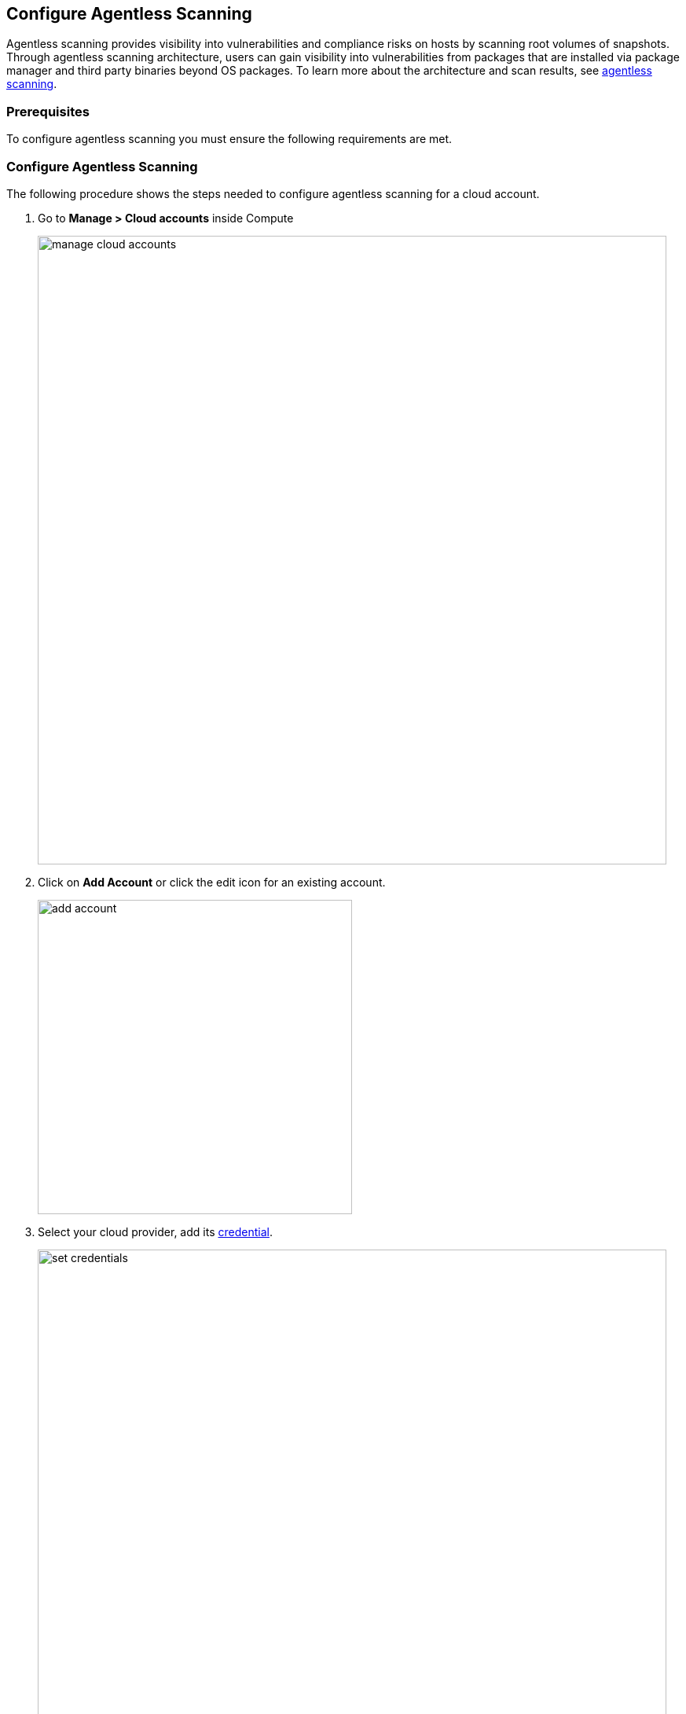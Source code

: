 == Configure Agentless Scanning

Agentless scanning provides visibility into vulnerabilities and compliance risks on hosts by scanning root volumes of snapshots.
Through agentless scanning architecture, users can gain visibility into vulnerabilities from packages that are installed via package manager and third party binaries beyond OS packages.
To learn more about the architecture and scan results, see https://docs.paloaltonetworks.com/prisma/prisma-cloud/22-06/prisma-cloud-compute-edition-admin/vulnerability_management/agentless_scanning[agentless scanning].

=== Prerequisites

To configure agentless scanning you must ensure the following requirements are met.

ifdef::compute_edition[]

* You can create service keys and security groups in your cloud account. 
* You can apply agentless permission templates to your cloud account.
* You can connect to the Prisma Cloud Console over HTTPS from your cloud account. Unless you are using a proxy to connect to the Prisma Cloud Console, you must enable auto-assign public IPs on the subnet or security group you use to connect your cloud account to the Prisma Cloud Console.

To understand what permissions will be needed for agentless scanning, refer to our https://cdn.twistlock.com/docs/downloads/Agentless_Permissions.pdf[full permission list doc.] 
The downloaded templates from Console add conditions around these permissions to ensure least privileged roles in your accounts. 

endif::compute_edition[]

ifdef::prisma_cloud[]

* https://docs.paloaltonetworks.com/prisma/prisma-cloud/prisma-cloud-admin/connect-your-cloud-platform-to-prisma-cloud/onboard-your-aws-account/add-aws-cloud-account-to-prisma-cloud.html[You added your AWS, Azure or GCP account to Prisma Cloud], and selected the *Monitor and Protect* mode. 

* Switch accounts already added using the *Monitor* mode to the *Monitor and Protect* mode.

* If you have an existing cloud account using *Monitor and Protect* that was added before June 2022, update the CFT with any https://cdn.twistlock.com/docs/downloads/Agentless_Permissions.pdf[new permissions] needed.

* You have enabled auto-assign public IPs on the subnet or security group you use to connect your cloud account to the Prisma Cloud Console.

endif::prisma_cloud[]

[#_individual-account]
[.task]
=== Configure Agentless Scanning

The following procedure shows the steps needed to configure agentless scanning for a cloud account.

[.procedure]
. Go to *Manage > Cloud accounts* inside Compute
+
image::manage-cloud-accounts.png[width=800]

. Click on *Add Account* or click the edit icon for an existing account.
+
image::add-account.png[width=400]

. Select your cloud provider, add its https://docs.paloaltonetworks.com/prisma/prisma-cloud/22-06/prisma-cloud-compute-edition-admin/authentication/credentials_store[credential].
+
image::set-credentials.png[width=800]
+
NOTE: You can leave permissions empty while creating these credentials. Prisma Cloud will provide Agentless permission templates in the next step after validating the given credentials. For incorrect credentials, permissions template download will show an error.

.. AWS uses an https://aws.amazon.com/premiumsupport/knowledge-center/create-access-key/[access key with a secret key]
.. Azure uses a https://docs.microsoft.com/en-us/cli/azure/create-an-azure-service-principal-azure-cli[service principal]
.. GCP uses a https://cloud.google.com/iam/docs/creating-managing-service-accounts[service account] and an https://cloud.google.com/docs/authentication/api-keys[API key].

. Click on "Download" button. This will download a tar containing multiple template files that are to be applied depending on the mode of scanning. 
To understand more about each of the downloaded template file and what it is used for, refer to the xref:./agentless-permission-templates.adoc[permission templates document]
+
image::agentless-permission-templates.png[width=800]

. Review the default configuration values and make any needed changes.
+
image::agentless-configuration-aws.png[width=800]

.. Console URL and Port: Provide the Prisma Cloud Console URL and port.

.. Scanning type:  

... Same Account: Scanning of the hosts happens in the same account where hosts are running. 
+
To the account being configured for agentless scanning, from the downloaded tarball, apply permission template with suffix - **_target_user_permissions**. 
... Hub Account: In this setup, the account which is selected as Hub account is where scanners are spin up for scanning hosts from other account(s). The account being configured gets scanned by selected hub account.
+ 
To the selected hub account, apply permission template with suffix **_hub_user_permissions**. 
+
To the account being configured to be scanned by hub account, apply permission template with suffix **_hub_target_user_permissions**.
+
GCP requires an additional template with suffix **_hub_target_access_permissions** to be applied.
+
For a detailed explanation on each of the scanning types and the corresponding permission templates, refer to xref:./agentless-permission-templates.adoc[permission templates document].

.. HTTP Proxy: To connect to the Prisma Cloud Console through a proxy, enter the full proxy address that Prisma Cloud scanners must use.

.. Regions: Specify the regions to be scanned.

.. Exclude VMs by tags: Provide the tags used to ignore specific Virtual Machines (VMs). For example: `example:tag`

.. Scan non-running hosts: Enable to scan stopped hosts, that are not currently running.

.. Auto-scaling : When turned ON, Prisma Cloud automatically scales up / down multiple scanners for faster scans without any user-defined limits. Useful for large scale deployments.

.. Number of scanner: Define an upper limit to control the number of scanners Prisma Cloud can automatically spin up in your environment. Depending on the size of your environment, Prisma cloud will scale up / down scanners within the given limit for faster scans. 

.. Security groups:

... AWS: Security group - If blank, Prisma Cloud attempts to use the "default" security group in account for connection to Console. You must create a custom security group for connection to Console if the default is not available, otherwise the connection from your account to Prisma Cloud Console will fail and you won't see scan results in Console.
... Azure: Security Group ID and Subnet ID - Provide a custom Security Group ID and Subnet ID for connection to the Console. If blank, a security group and subnet are created automatically.
... GCP: Subnet - If blank, Prisma Cloud attempts to use the "default" subnet in project for connection to Console. You must create a custom subnet for connection to Console if the default is not available, otherwise the connection from your project to Prisma Cloud Console will fail and you won't see scan results in Console.

. Enable or disable the *Discovery features* using the corresponding toggle.
+
image::discovery-features.png[width=600]

. To complete the configuration, click the *Add account* button for new accounts or the *Save* button for existing accounts.
+
image::save-agentless-configuration.png[width=800]

ifdef::prisma_cloud[]

=== Default Configuration Fields

The agentless configuration field values that are turned ON by default while importing credentials from platform are - 

. Console URL and Port: Prisma Cloud Compute Console address. Automatically imported from platform.
. Scanning type: Same Account. 
. Scan Scope: All regions in the account
. Scan non running hosts: OFF
. Auto-scale scanning: OFF
. Number of scanners: 1
. Security groups:
.. AWS: Prisma Cloud looks for default security group for connection to Console
.. GCP: Prisma Cloud looks default security group for connection to Console
.. Azure: Prisma Cloud automatically creates a security group for connection to Console.

You can change these default values after importing accounts into Compute using 'Edit' button on the specific account or by selecting multiple accounts for bulk actions.

endif::prisma_cloud[]


[#_multiple-accounts]
[.task]
=== Bulk Actions

Prisma Cloud supports performing bulk agentless configuration at scale provided you account for the differences between cloud providers.
Different account subtypes require different configuration fields, which also limits your ability to change accounts in bulk.
The Prisma Cloud Console displays all the configuration fields that can be changed across all the selected accounts and hides those that differ to prevent accidental misconfiguration.

The following procedure shows the steps needed to configure agentless scanning for multiple accounts at the same time.

[.procedure]
. Go to *Manage > Cloud accounts* 
+
image::manage-cloud-accounts.png[width=800]

. Select multiple accounts.
+
[Note]
====
Only configure accounts from the same cloud provider and of the same authentication subtype in bulk.
If you select accounts from different providers, you can't change agentless configuration fields.
You can only change the configuration fields shared across providers.
You can't change the agentless scanning configuration of accounts with different subtypes in bulk.
====

. Click the *Bulk actions* dropdown.

. Select the *Agentless configuration* button.
+
image::bulk-actions.png[width=400]

. Change the configuration values for the selected accounts.
+
image::agentless-configuration-bulk.png[width=800]

. To complete the configuration, click the *Save* button.
+
image::save-agentless-configuration-button.png[width=200]

=== Other settings

Use the *Cloud Account Manager* user role to grant full read and write access to all cloud account settings.
This role can manage credentials, change the agentless scanning configuration, and edit the Cloud Discovery settings.

By default, configured scans are performed every 24 hours, but you can change the scanning interval during configuration under *Manage > System > Scan* page. Change the agentless scanning interval under *Scheduling > Agentless*

image::agentless-interval.png[width=800]

To trigger a global scan, click the *Trigger scan* dropdown and select the *Start agentless scan* option on the *Cloud accounts* page.

image::trigger-scan.png[width=400]

